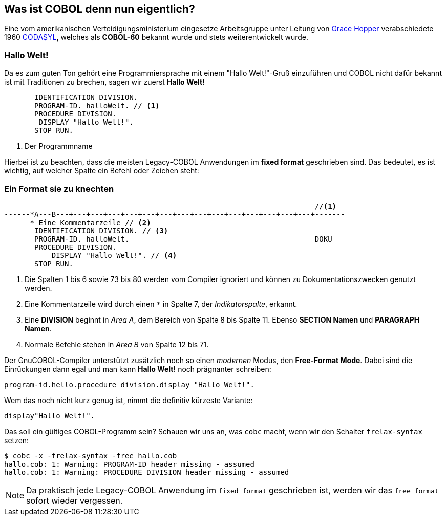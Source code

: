== Was ist COBOL denn nun eigentlich?

Eine vom amerikanischen Verteidigungsministerium eingesetze Arbeitsgruppe unter
Leitung von https://de.wikipedia.org/wiki/Grace_Hopper[Grace Hopper] verabschiedete
1960 https://de.wikipedia.org/wiki/CODASYL[CODASYL], welches als *COBOL-60* bekannt wurde
und stets weiterentwickelt wurde.

=== Hallo Welt!
Da es zum guten Ton gehört eine Programmiersprache mit einem "Hallo Welt!"-Gruß einzuführen und COBOL nicht dafür bekannt ist mit Traditionen zu brechen, sagen wir zuerst *Hallo Welt!*
[source,cobol]
----
       IDENTIFICATION DIVISION.
       PROGRAM-ID. halloWelt. // <1>
       PROCEDURE DIVISION.
        DISPLAY "Hallo Welt!".
       STOP RUN.
----
<1> Der Programmname

Hierbei ist zu beachten, dass die meisten Legacy-COBOL Anwendungen im *fixed format* geschrieben sind. Das bedeutet, es ist wichtig, auf welcher Spalte ein Befehl oder Zeichen steht:

=== Ein Format sie zu knechten [[fixedformat]]

[source,cobol]
----
                                                                        //<1>
------*A---B---+---+---+---+---+---+---+---+---+---+---+---+---+---+---+-------
      * Eine Kommentarzeile // <2>
       IDENTIFICATION DIVISION. // <3>
       PROGRAM-ID. halloWelt.                                           DOKU
       PROCEDURE DIVISION.
           DISPLAY "Hallo Welt!". // <4>
       STOP RUN.
----
<1> Die Spalten 1 bis 6 sowie 73 bis 80 werden vom Compiler ignoriert und können zu Dokumentationszwecken genutzt werden.
<2> Eine Kommentarzeile wird durch einen `*` in Spalte 7, der _Indikatorspalte_, erkannt.
<3> Eine *DIVISION* beginnt in _Area A_, dem Bereich von Spalte 8 bis Spalte 11. Ebenso *SECTION Namen* und *PARAGRAPH Namen*.
<4> Normale Befehle stehen in _Area B_ von Spalte 12 bis 71.

Der GnuCOBOL-Compiler unterstützt zusätzlich noch so einen _modernen_ Modus, den *Free-Format Mode*.
Dabei sind die Einrückungen dann egal und man kann *Hallo Welt!* noch prägnanter schreiben:
[source,cobol]
----
program-id.hello.procedure division.display "Hallo Welt!".
----
Wem das noch nicht kurz genug ist, nimmt die definitiv kürzeste Variante:
[source,cobol]
----
display"Hallo Welt!".
----
Das soll ein gültiges COBOL-Programm sein? Schauen wir uns an, was ```cobc``` macht, wenn wir den Schalter ```frelax-syntax``` setzen:
[source,bash]
----
$ cobc -x -frelax-syntax -free hallo.cob
hallo.cob: 1: Warning: PROGRAM-ID header missing - assumed
hallo.cob: 1: Warning: PROCEDURE DIVISION header missing - assumed
----
[NOTE]
====
Da praktisch jede Legacy-COBOL Anwendung im ```fixed format``` geschrieben ist,
werden wir das ```free format``` sofort wieder vergessen.
====
